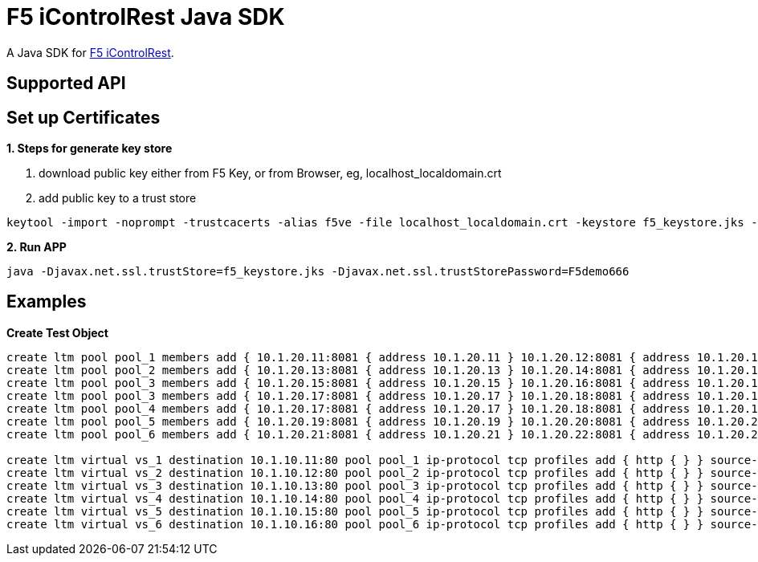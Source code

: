 = F5 iControlRest Java SDK

A Java SDK for link:https://clouddocs.f5.com/api/icontrol-rest[F5 iControlRest].

== Supported API

== Set up Certificates

*1. Steps for generate key store*

. download public key either from F5 Key, or from Browser, eg, localhost_localdomain.crt
. add public key to a trust store

[source, bash]
----
keytool -import -noprompt -trustcacerts -alias f5ve -file localhost_localdomain.crt -keystore f5_keystore.jks -storepass F5demo666
----
        
*2. Run APP*

[source, bash]
----
java -Djavax.net.ssl.trustStore=f5_keystore.jks -Djavax.net.ssl.trustStorePassword=F5demo666
----

== Examples

[source, bash]
.*Create Test Object*
----
create ltm pool pool_1 members add { 10.1.20.11:8081 { address 10.1.20.11 } 10.1.20.12:8081 { address 10.1.20.12 } } monitor http
create ltm pool pool_2 members add { 10.1.20.13:8081 { address 10.1.20.13 } 10.1.20.14:8081 { address 10.1.20.14 } } monitor http
create ltm pool pool_3 members add { 10.1.20.15:8081 { address 10.1.20.15 } 10.1.20.16:8081 { address 10.1.20.16 } } monitor http
create ltm pool pool_3 members add { 10.1.20.17:8081 { address 10.1.20.17 } 10.1.20.18:8081 { address 10.1.20.18 } } monitor http
create ltm pool pool_4 members add { 10.1.20.17:8081 { address 10.1.20.17 } 10.1.20.18:8081 { address 10.1.20.18 } } monitor http
create ltm pool pool_5 members add { 10.1.20.19:8081 { address 10.1.20.19 } 10.1.20.20:8081 { address 10.1.20.20 } } monitor http
create ltm pool pool_6 members add { 10.1.20.21:8081 { address 10.1.20.21 } 10.1.20.22:8081 { address 10.1.20.22 } } monitor http

create ltm virtual vs_1 destination 10.1.10.11:80 pool pool_1 ip-protocol tcp profiles add { http { } } source-address-translation { type automap } 
create ltm virtual vs_2 destination 10.1.10.12:80 pool pool_2 ip-protocol tcp profiles add { http { } } source-address-translation { type automap } 
create ltm virtual vs_3 destination 10.1.10.13:80 pool pool_3 ip-protocol tcp profiles add { http { } } source-address-translation { type automap } 
create ltm virtual vs_4 destination 10.1.10.14:80 pool pool_4 ip-protocol tcp profiles add { http { } } source-address-translation { type automap } 
create ltm virtual vs_5 destination 10.1.10.15:80 pool pool_5 ip-protocol tcp profiles add { http { } } source-address-translation { type automap } 
create ltm virtual vs_6 destination 10.1.10.16:80 pool pool_6 ip-protocol tcp profiles add { http { } } source-address-translation { type automap } 
----
